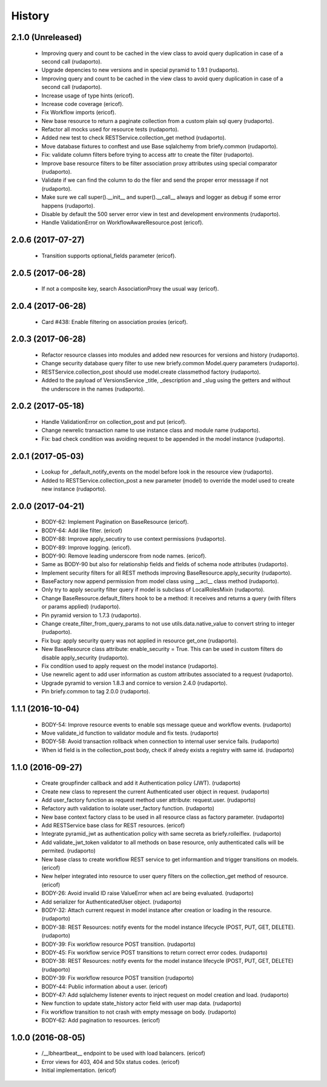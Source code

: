 =======
History
=======

2.1.0 (Unreleased)
------------------

    * Improving query and count to be cached in the view class to avoid query duplication in case of a second call (rudaporto).
    * Upgrade depencies to new versions and in special pyramid to 1.9.1 (rudaporto).
    * Improving query and count to be cached in the view class to avoid query duplication in case of a second call (rudaporto).
    * Increase usage of type hints (ericof).
    * Increase code coverage (ericof).
    * Fix Workflow imports (ericof).
    * New base resource to return a paginate collection from a custom plain sql query (rudaporto).
    * Refactor all mocks used for resource tests (rudaporto).
    * Added new test to check RESTService.collection_get method (rudaporto).
    * Move database fixtures to conftest and use Base sqlalchemy from briefy.common (rudaporto).
    * Fix: validate column filters before trying to access attr to create the filter (rudaporto).
    * Improve base resource filters to be filter association proxy attributes using special comparator (rudaporto).
    * Validate if we can find the column to do the filer and send the proper error messsage if not (rudaporto).
    * Make sure we call super().__init__ and super().__call__ always and logger as debug if some error happens (rudaporto).
    * Disable by default the 500 server error view in test and development environments (rudaporto).
    * Handle ValidationError on WorkflowAwareResource.post (ericof).

2.0.6 (2017-07-27)
------------------

    * Transition supports optional_fields parameter (ericof).

2.0.5 (2017-06-28)
------------------

    * If not a composite key, search AssociationProxy the usual way (ericof).

2.0.4 (2017-06-28)
------------------

    * Card #438: Enable filtering on association proxies (ericof).

2.0.3 (2017-06-28)
------------------

    * Refactor resource classes into modules and added new resources for versions and history (rudaporto).
    * Change security database query filter to use new briefy.common Model.query parameters (rudaporto).
    * RESTService.collection_post should use model.create classmethod factory (rudaporto).
    * Added to the payload of VersionsService _title, _description and _slug using the getters and without the underscore in the names (rudaporto).

2.0.2 (2017-05-18)
------------------

    * Handle ValidationError on collection_post and put  (ericof).
    * Change newrelic transaction name to use instance class and module name (rudaporto).
    * Fix: bad check condition was avoiding request to be appended in the model instance (rudaporto).

2.0.1 (2017-05-03)
------------------
    * Lookup for _default_notify_events on the model before look in the resource view (rudaporto).
    * Added to RESTService.collection_post a new parameter (model) to override the model used to create new instance (rudaporto).

2.0.0 (2017-04-21)
------------------
    * BODY-62: Implement Pagination on BaseResource (ericof).
    * BODY-64: Add like filter. (ericof)
    * BODY-88: Improve apply_secutiry to use context permissions (rudaporto).
    * BODY-89: Improve logging. (ericof).
    * BODY-90: Remove leading underscore from node names. (ericof).
    * Same as BODY-90 but also for relationship fields and fields of schema node attributes (rudaporto).
    * Implement security filters for all REST methods improving BaseResource.apply_security (rudaporto).
    * BaseFactory now append permission from model class using __acl__ class method (rudaporto).
    * Only try to apply security filter query if model is subclass of LocalRolesMixin (rudaporto).
    * Change BaseResource.default_filters hook to be a method: it receives and returns a query (with filters or params applied) (rudaporto).
    * Pin pyramid version to 1.7.3 (rudaporto).
    * Change create_filter_from_query_params to not use utils.data.native_value to convert string to integer (rudaporto).
    * Fix bug: apply security query was not applied in resource get_one (rudaporto).
    * New BaseResource class attribute: enable_security = True. This can be used in custom filters do disable apply_security (rudaporto).
    * Fix condition used to apply request on the model instance (rudaporto).
    * Use newrelic agent to add user information as custom attributes associated to a request (rudaporto).
    * Upgrade pyramid to version 1.8.3 and cornice to version 2.4.0 (rudaporto).
    * Pin briefy.common to tag 2.0.0 (rudaporto).


1.1.1 (2016-10-04)
------------------
    * BODY-54: Improve resource events to enable sqs message queue and workflow events. (rudaporto)
    * Move validate_id function to validator module and fix tests. (rudaporto)
    * BODY-58: Avoid transaction rollback when connection to internal user service fails. (rudaporto)
    * When id field is in the collection_post body, check if alredy exists a registry with same id. (rudaporto)

1.1.0 (2016-09-27)
------------------
    * Create groupfinder callback and add it Authentication policy (JWT). (rudaporto)
    * Create new class to represent the current Authenticated user object in request. (rudaporto)
    * Add user_factory function as request method user attribute: request.user. (rudaporto)
    * Refactory auth validation to isolate user_factory function. (rudaporto)
    * New base context factory class to be used in all resource class as factory parameter. (rudaporto)
    * Add RESTService base class for REST resources. (ericof)
    * Integrate pyramid_jwt as authentication policy with same secreta as briefy.rolleiflex. (rudaporto)
    * Add validate_jwt_token validator to all methods on base resource, only authenticated calls will be permited. (rudaporto)
    * New base class to create workflow REST service to get informantion and trigger transitions on models. (ericof)
    * New helper integrated into resource to user query filters on the collection_get method of resource. (ericof)
    * BODY-26: Avoid invalid ID raise ValueError when acl are being evaluated. (rudaporto)
    * Add serializer for AuthenticatedUser object. (rudaporto)
    * BODY-32: Attach current request in model instance after creation or loading in the resource. (rudaporto)
    * BODY-38: REST Resources: notify events for the model instance lifecycle (POST, PUT, GET, DELETE). (rudaporto)
    * BODY-39: Fix workflow resource POST transition. (rudaporto)
    * BODY-45: Fix workflow service POST transitions to return correct error codes. (rudaporto)
    * BODY-38: REST Resources: notify events for the model instance lifecycle (POST, PUT, GET, DELETE) (rudaporto)
    * BODY-39: Fix workflow resource POST transition (rudaporto)
    * BODY-44: Public information about a user. (ericof)
    * BODY-47: Add sqlalchemy listener events to inject request on model creation and load. (rudaporto)
    * New function to update state_history actor field with user map data. (rudaporto)
    * Fix workflow transition to not crash with empty message on body. (rudaporto)
    * BODY-62: Add pagination to resources. (ericof)


1.0.0 (2016-08-05)
------------------
    * /__lbheartbeat__ endpoint to be used with load balancers. (ericof)
    * Error views for 403, 404 and 50x status codes. (ericof)
    * Initial implementation. (ericof)

